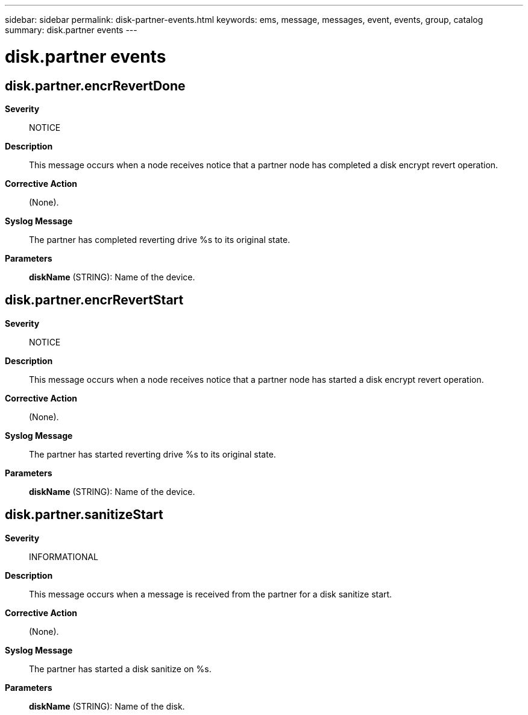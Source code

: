 ---
sidebar: sidebar
permalink: disk-partner-events.html
keywords: ems, message, messages, event, events, group, catalog
summary: disk.partner events
---

= disk.partner events
:toclevels: 1
:hardbreaks:
:nofooter:
:icons: font
:linkattrs:
:imagesdir: ./media/

== disk.partner.encrRevertDone
*Severity*::
NOTICE
*Description*::
This message occurs when a node receives notice that a partner node has completed a disk encrypt revert operation.
*Corrective Action*::
(None).
*Syslog Message*::
The partner has completed reverting drive %s to its original state.
*Parameters*::
*diskName* (STRING): Name of the device.

== disk.partner.encrRevertStart
*Severity*::
NOTICE
*Description*::
This message occurs when a node receives notice that a partner node has started a disk encrypt revert operation.
*Corrective Action*::
(None).
*Syslog Message*::
The partner has started reverting drive %s to its original state.
*Parameters*::
*diskName* (STRING): Name of the device.

== disk.partner.sanitizeStart
*Severity*::
INFORMATIONAL
*Description*::
This message occurs when a message is received from the partner for a disk sanitize start.
*Corrective Action*::
(None).
*Syslog Message*::
The partner has started a disk sanitize on %s.
*Parameters*::
*diskName* (STRING): Name of the disk.
